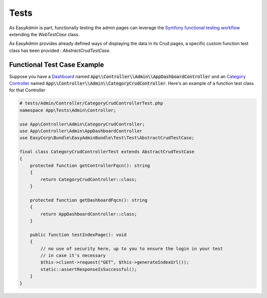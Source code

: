 Tests
======

As EasyAdmin is part, functionally testing the admin pages can leverage the
`Symfony functional testing workflow`_ extending the `WebTestCase` class.

As EasyAdmin provides already defined ways of displaying the data in its Crud pages,
a specific custom function test class has been provided : `AbstractCrudTestCase`.

.. TODO : description of the intent and objectives

Functional Test Case Example
------------------------

Suppose you have a `Dashboard`_ named :code:`App\\Controller\\Admin\\AppDashboardController` and
an `Category Controller`_ named :code:`App\\Controller\\Admin\\CategoryCrudController`. Here's an
example of a function test class for that Controller

.. code-block:: php

    # tests/Admin/Controller/CategoryCrudControllerTest.php
    namespace App\Tests\Admin\Controller;

    use App\Controller\Admin\CategoryCrudController;
    use App\Controller\Admin\AppDashboardController
    use EasyCorp\Bundle\EasyAdminBundle\Test\Test\AbstractCrudTestCase;

    final class CategoryCrudControllerTest extends AbstractCrudTestCase
    {
        protected function getControllerFqcn(): string
        {
            return CategoryCrudController::class;
        }

        protected function getDashboardFqcn(): string
        {
            return AppDashboardController::class;
        }

        public function testIndexPage(): void
        {
            // no use of security here, up to you to ensure the login in your test
            // in case it's necessary
            $this->client->request("GET", $this->generateIndexUrl());
            static::assertResponseIsSuccessful();
        }
    }

.. _`Symfony functional testing workflow`: https://symfony.com/doc/current/testing.html#application-tests
.. _Dashboard: https://symfony.com/bundles/EasyAdminBundle/4.x/dashboards.html
.. _Category Controller: https://symfony.com/bundles/EasyAdminBundle/4.x/crud.html